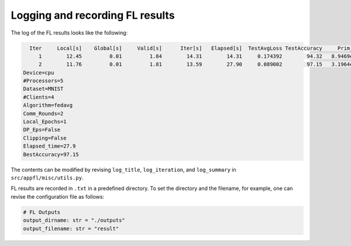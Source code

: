 Logging and recording FL results
================================

The log of the FL results looks like the following:

.. code-block:: 

        Iter     Local[s]    Global[s]     Valid[s]      Iter[s]   Elapsed[s]  TestAvgLoss TestAccuracy     Prim_res     Dual_res    Penal_min    Penal_max
           1        12.45         0.01         1.84        14.31        14.31     0.174392        94.32   8.9469e+00   0.0000e+00         0.00         0.00
           2        11.76         0.01         1.81        13.59        27.90     0.089002        97.15   3.1964e+00   0.0000e+00         0.00         0.00      
      Device=cpu
      #Processors=5
      Dataset=MNIST
      #Clients=4
      Algorithm=fedavg
      Comm_Rounds=2
      Local_Epochs=1
      DP_Eps=False
      Clipping=False
      Elapsed_time=27.9
      BestAccuracy=97.15

The contents can be modified by revising ``log_title``, ``log_iteration``, and ``log_summary`` in ``src/appfl/misc/utils.py``.

 
FL results are recorded in ``.txt`` in a predefined directory. 
To set the directory and the filename, for example, one can revise the configuration file as follows:

.. code-block:: 

    # FL Outputs
    output_dirname: str = "./outputs"
    output_filename: str = "result"    

